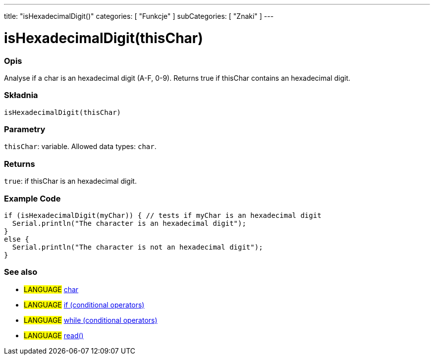 ---
title: "isHexadecimalDigit()"
categories: [ "Funkcje" ]
subCategories: [ "Znaki" ]
---





= isHexadecimalDigit(thisChar)


// OVERVIEW SECTION STARTS
[#overview]
--

[float]
=== Opis
Analyse if a char is an hexadecimal digit (A-F, 0-9). Returns true if thisChar contains an hexadecimal digit.
[%hardbreaks]


[float]
=== Składnia
`isHexadecimalDigit(thisChar)`


[float]
=== Parametry
`thisChar`: variable. Allowed data types: `char`.


[float]
=== Returns
`true`: if thisChar is an hexadecimal digit.

--
// OVERVIEW SECTION ENDS



// HOW TO USE SECTION STARTS
[#howtouse]
--

[float]
=== Example Code

[source,arduino]
----
if (isHexadecimalDigit(myChar)) { // tests if myChar is an hexadecimal digit
  Serial.println("The character is an hexadecimal digit");
}
else {
  Serial.println("The character is not an hexadecimal digit");
}
----

--
// HOW TO USE SECTION ENDS


// SEE ALSO SECTION
[#see_also]
--

[float]
=== See also

[role="language"]
* #LANGUAGE#  link:../../../variables/data-types/char[char]
* #LANGUAGE#  link:../../../structure/control-structure/if[if (conditional operators)]
* #LANGUAGE#  link:../../../structure/control-structure/while[while (conditional operators)]
* #LANGUAGE# link:../../communication/serial/read[read()]

--
// SEE ALSO SECTION ENDS
